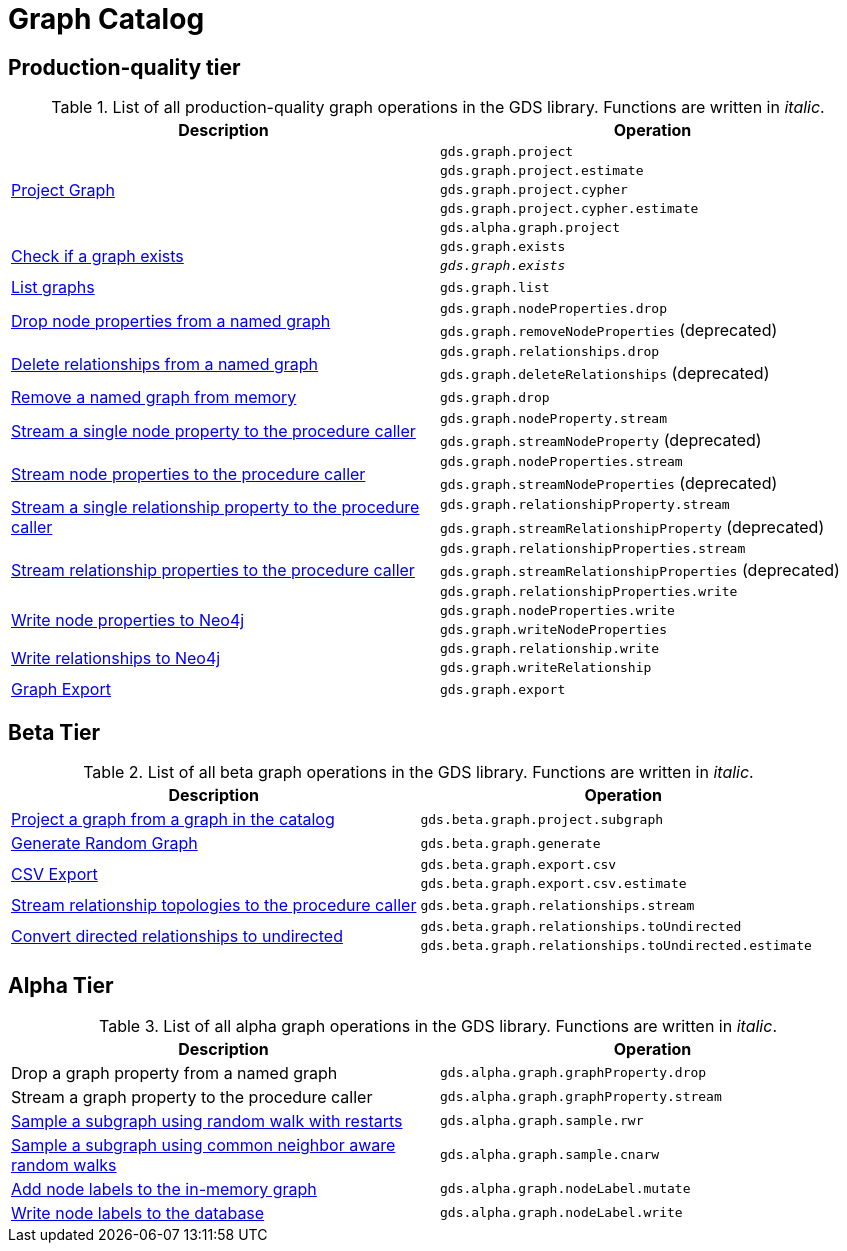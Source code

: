 [[appendix-a-graph-ops]]
= Graph Catalog

== Production-quality tier

.List of all production-quality graph operations in the GDS library. Functions are written in _italic_.
[role=procedure-listing]
[opts=header,cols="1, 1"]
|===
|Description | Operation
.5+<.^|xref:management-ops/projections/graph-project.adoc[Project Graph]
| `gds.graph.project`
| `gds.graph.project.estimate`
| `gds.graph.project.cypher`
| `gds.graph.project.cypher.estimate`
| `gds.alpha.graph.project`
.2+<.^|xref:graph-exists.adoc[Check if a graph exists]
| `gds.graph.exists`
| `_gds.graph.exists_`
|xref:graph-list.adoc[List graphs] | `gds.graph.list`
.2+<.^|xref:graph-catalog-node-ops.adoc#catalog-graph-remove-node-properties-example[Drop node properties from a named graph]
| `gds.graph.nodeProperties.drop`
| `gds.graph.removeNodeProperties` (deprecated)
.2+<.^|xref:graph-catalog-relationship-ops.adoc#catalog-graph-delete-rel-type[Delete relationships from a named graph]
| `gds.graph.relationships.drop`
| `gds.graph.deleteRelationships` (deprecated)
|xref:graph-drop.adoc[Remove a named graph from memory] | `gds.graph.drop`
.2+<.^|xref:graph-catalog-node-ops.adoc#catalog-graph-stream-single-node-property-example[Stream a single node property to the procedure caller]
| `gds.graph.nodeProperty.stream`
| `gds.graph.streamNodeProperty` (deprecated)
.2+<.^|xref:graph-catalog-node-ops.adoc#catalog-graph-stream-node-properties-example[Stream node properties to the procedure caller]
| `gds.graph.nodeProperties.stream`
| `gds.graph.streamNodeProperties` (deprecated)
.2+<.^|xref:graph-catalog-relationship-ops.adoc#catalog-graph-stream-single-relationship-property-example[Stream a single relationship property to the procedure caller]
| `gds.graph.relationshipProperty.stream`
| `gds.graph.streamRelationshipProperty` (deprecated)
.3+<.^|xref:graph-catalog-relationship-ops.adoc#catalog-graph-stream-relationship-properties-example[Stream relationship properties to the procedure caller]
| `gds.graph.relationshipProperties.stream`
| `gds.graph.streamRelationshipProperties` (deprecated)
| `gds.graph.relationshipProperties.write`
.2+<.^|xref:graph-catalog-node-ops.adoc#catalog-graph-write-node-properties-example[Write node properties to Neo4j]
| `gds.graph.nodeProperties.write`
| `gds.graph.writeNodeProperties`
.2+<.^|xref:graph-catalog-relationship-ops.adoc#catalog-graph-write-relationship-example[Write relationships to Neo4j]
| `gds.graph.relationship.write`
| `gds.graph.writeRelationship`
|xref:graph-catalog-export-ops.adoc#catalog-graph-export-database[Graph Export] | `gds.graph.export`
|===

== Beta Tier

.List of all beta graph operations in the GDS library. Functions are written in _italic_.
[role=procedure-listing]
[opts=header,cols="1, 1"]
|===
|Description                                | Operation
|xref:management-ops/projections/graph-project-subgraph.adoc[Project a graph from a graph in the catalog] | `gds.beta.graph.project.subgraph`
|xref:management-ops/projections/graph-generation.adoc[Generate Random Graph]| `gds.beta.graph.generate`
.2+<.^|xref:graph-catalog-export-ops.adoc#catalog-graph-export-csv[CSV Export]
| `gds.beta.graph.export.csv`
| `gds.beta.graph.export.csv.estimate`
|xref:graph-catalog-relationship-ops.adoc#catalog-graph-stream-relationship-topology-example[Stream relationship topologies to the procedure caller] | `gds.beta.graph.relationships.stream`
.2+<.^|xref:graph-catalog-relationship-ops.adoc#catalog-graph-relationship-to-undirected-example[Convert directed relationships to undirected]
| `gds.beta.graph.relationships.toUndirected`
| `gds.beta.graph.relationships.toUndirected.estimate`

|===


== Alpha Tier

.List of all alpha graph operations in the GDS library. Functions are written in _italic_.
[role=procedure-listing]
[opts=header,cols="1, 1"]
|===
|Description                                       | Operation
|Drop a graph property from a named graph          | `gds.alpha.graph.graphProperty.drop`
|Stream a graph property to the procedure caller   | `gds.alpha.graph.graphProperty.stream`
|xref:management-ops/projections/rwr.adoc[Sample a subgraph using random walk with restarts] | `gds.alpha.graph.sample.rwr`
|xref:management-ops/projections/cnarw.adoc[Sample a subgraph using common neighbor aware random walks] | `gds.alpha.graph.sample.cnarw`
|xref:graph-catalog-node-ops.adoc#catalog-graph-mutate-node-label-example[Add node labels to the in-memory graph]   | `gds.alpha.graph.nodeLabel.mutate`
|xref:graph-catalog-node-ops.adoc#catalog-graph-write-node-label-example[Write node labels to the database]         | `gds.alpha.graph.nodeLabel.write`
|===
